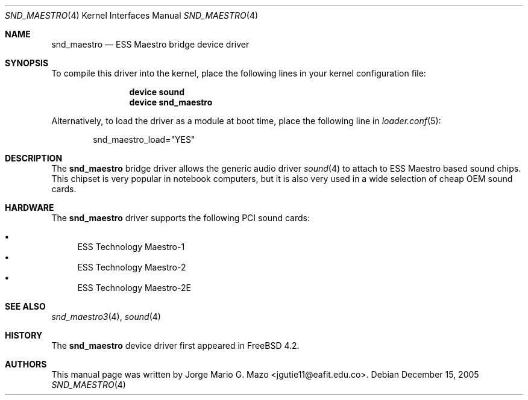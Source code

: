 .\" Copyright (c) 2004 Jorge Mario G. Mazo
.\" All rights reserved.
.\"
.\" Redistribution and use in source and binary forms, with or without
.\" modification, are permitted provided that the following conditions
.\" are met:
.\" 1. Redistributions of source code must retain the above copyright
.\"    notice, this list of conditions and the following disclaimer.
.\" 2. Redistributions in binary form must reproduce the above copyright
.\"    notice, this list of conditions and the following disclaimer in the
.\"    documentation and/or other materials provided with the distribution.
.\"
.\" THIS SOFTWARE IS PROVIDED BY THE AUTHOR AND CONTRIBUTORS ``AS IS'' AND
.\" ANY EXPRESS OR IMPLIED WARRANTIES, INCLUDING, BUT NOT LIMITED TO, THE
.\" IMPLIED WARRANTIES OF MERCHANTABILITY AND FITNESS FOR A PARTICULAR PURPOSE
.\" ARE DISCLAIMED.  IN NO EVENT SHALL THE AUTHOR OR CONTRIBUTORS BE LIABLE
.\" FOR ANY DIRECT, INDIRECT, INCIDENTAL, SPECIAL, EXEMPLARY, OR CONSEQUENTIAL
.\" DAMAGES (INCLUDING, BUT NOT LIMITED TO, PROCUREMENT OF SUBSTITUTE GOODS
.\" OR SERVICES; LOSS OF USE, DATA, OR PROFITS; OR BUSINESS INTERRUPTION)
.\" HOWEVER CAUSED AND ON ANY THEORY OF LIABILITY, WHETHER IN CONTRACT, STRICT
.\" LIABILITY, OR TORT (INCLUDING NEGLIGENCE OR OTHERWISE) ARISING IN ANY WAY
.\" OUT OF THE USE OF THIS SOFTWARE, EVEN IF ADVISED OF THE POSSIBILITY OF
.\" SUCH DAMAGE.
.\"
.\" $FreeBSD: releng/10.1/share/man/man4/snd_maestro.4 153459 2005-12-15 20:25:41Z joel $
.\"
.Dd December 15, 2005
.Dt SND_MAESTRO 4
.Os
.Sh NAME
.Nm snd_maestro
.Nd "ESS Maestro bridge device driver"
.Sh SYNOPSIS
To compile this driver into the kernel, place the following lines in your
kernel configuration file:
.Bd -ragged -offset indent
.Cd "device sound"
.Cd "device snd_maestro"
.Ed
.Pp
Alternatively, to load the driver as a module at boot time, place the
following line in
.Xr loader.conf 5 :
.Bd -literal -offset indent
snd_maestro_load="YES"
.Ed
.Sh DESCRIPTION
The
.Nm
bridge driver allows the generic audio driver
.Xr sound 4
to attach to ESS Maestro based sound chips.
This chipset is very popular in notebook computers, but it is
also very used in a wide selection of cheap OEM sound cards.
.Sh HARDWARE
The
.Nm
driver supports the following PCI sound cards:
.Pp
.Bl -bullet -compact
.It
ESS Technology Maestro-1
.It
ESS Technology Maestro-2
.It
ESS Technology Maestro-2E
.El
.Sh SEE ALSO
.Xr snd_maestro3 4 ,
.Xr sound 4
.Sh HISTORY
The
.Nm
device driver first appeared in
.Fx 4.2 .
.Sh AUTHORS
This manual page was written by
.An Jorge Mario G. Mazo Aq jgutie11@eafit.edu.co .
